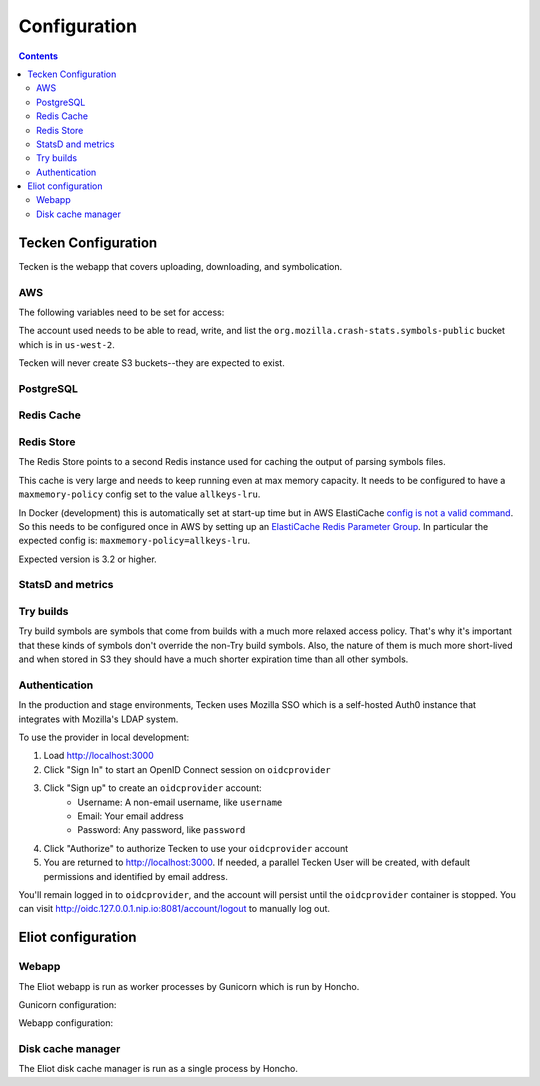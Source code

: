 =============
Configuration
=============

.. contents::

Tecken Configuration
====================

Tecken is the webapp that covers uploading, downloading, and symbolication.

.. envvar:: GUNICORN_TIMEOUT

   To specify the timeout value.

   https://docs.gunicorn.org/en/stable/settings.html#timeout


.. envvar:: GUNICORN_WORKERS

   To specify the number of gunicorn workers. The default is 4.

   You should set it to ``(2 x $num_cores) + 1``.

   https://docs.gunicorn.org/en/stable/settings.html#workers

   http://docs.gunicorn.org/en/stable/design.html#how-many-workers


.. envvar:: DJANGO_CONFIGURATION

   Determines the settings class to use.

   Options:

   * ``Prod``: production configuration
   * ``Stage``: stage configuration
   * ``Localdev``: local development environment configuration

   The Dockerfile sets this to ``Prod``, but if you use docker-compose
   to start everything, it'll pick up ``Localdev``.

   .. code-block:: shell

      DJANGO_CONFIGURATION=Localdev


.. envvar:: DJANGO_SECRET_KEY

   You need to set a random ``DJANGO_SECRET_KEY``. It should be predictably
   random and a decent length.

   .. code-block:: shell

      DJANGO_SECRET_KEY=DontusethisinproductionbutitneedsbelongforCI1234567890


.. envvar:: ALLOWED_HOSTS

   The ``ALLOWED_HOSTS`` needs to be a list of valid domains that will be
   used to from the outside to reach the service. If there is only one
   single domain, it doesn't need to list any others. For example:

   .. code-block:: shell

       DJANGO_ALLOWED_HOSTS=symbols.mozilla.org

.. envvar:: SENTRY_DSN, SENTRY_PUBLIC_DSN

   This sets the Sentry DSN for the Python code and the JS code.

   For example:

   .. code-block:: shell

      SENTRY_DSN=https://bb4e266xxx:d1c1eyyy@sentry.prod.mozaws.net/001
      SENTRY_PUBLIC_DSN=https://bb4e266xxx@sentry.prod.mozaws.net/001


.. envvar:: DJANGO_SYMBOL_URLS

   Comma-separated string of urls. Each url specifies an AWS S3 bucket.

   The form for the url is like this::

       # If symbols are in the root of the bucket
       https://s3-REGION.amazonaws.com/BUCKETNAME/

       # If symbols are in a directory in the bucket
       https://s3-REGION.amazonaws.com/BUCKETNAME/path/to/symbols/

   For publicly available buckets, add ``access=public`` to the querystring
   of the url.

   For example:

   .. code-block:: shell

      DJANGO_SYMBOL_URLS=https://s3-us-west-2.amazonaws.com/pubbucket/?access=public,https://s3-us-west-2.amazonaws.com/privatebucket/

   Tecken looks for symbols in the buckets in the order specified by
   ``DJANGO_SYMBOL_URLS``. This is used for downloading symbols and for
   symbolication.


.. envvar:: DJANGO_UPLOAD_DEFAULT_URL

   URL to indicates which bucket uploads go into by default.

   For example:

   .. code-block:: shell

      DJANGO_UPLOAD_DEFAULT_URL=https://s3-us-west-2.amazonaws.com/pubbucket/


.. envvar:: DJANGO_UPLOAD_URL_EXCEPTIONS

   Python dictionary that maps an email address or email address glob pattern
   to an upload URL.

   For example:

   .. code-block:: shell

      DJANGO_UPLOAD_BUCKET_EXCEPTIONS={"*example.com": "https://s3-us-west-2.amazonaws.com/privbucket/", "foo@bar.com": "https://s3-us-west-2.amazonaws.com/special/"}


.. envvar:: DJANGO_ALLOW_UPLOAD_BY_DOWNLOAD_DOMAINS

   Comma-delimited string specifying domains that we allow upload-by-download
   from.

   For example:

   .. code-block:: shell

      DJANGO_ALLOW_UPLOAD_BY_DOWNLOAD_DOMAINS=queue.taskcluster.net,public-artifacts.taskcluster.net

   .. Note::

      Note that, if you decide to add another domain, if requests to that domain
      trigger redirects to *another* domain you have to add that domain too.
      For example, if you have a ``mybigsymbolzips.example.com`` that redirects to
      ``cloudfront.amazonaws.net`` you need to add both.


AWS
---

The following variables need to be set for access:

.. envvar:: AWS_ACCESS_KEY_ID

   The AWS access key.

.. envvar:: AWS_SECRET_ACCESS_KEY

   The AWS Secret access key.

The account used needs to be able to read, write, and list the
``org.mozilla.crash-stats.symbols-public`` bucket which is in ``us-west-2``.

Tecken will never create S3 buckets--they are expected to exist.


PostgreSQL
----------

.. envvar:: DATABASE_URL

   This configures the database to use. The connection needs to be able connect
   in SSL mode.

   For example:

   .. code-block:: shell

      DATABASE_URL="postgres://username:password@hostname/databasename"


Redis Cache
-----------

.. envvar:: REDIS_URL

   The URL to configure the Redis client.

   For example:

   .. code-block:: shell

      REDIS_URL="redis://test.v8jvds.0001.usw1.cache.amazonaws.com:6379/0"

.. envvar:: DJANGO_REDIS_IGNORE_EXCEPTIONS

   The Redis cache is used for caching. Because of that, exceptions that
   are kicked up by ``django-redis`` are ignored. This alleviates the
   site from going down when AWS Elasticache is unresponsive.

   If you want to disable this and have all Redis Cache exceptions result in
   an HTTP 500 an an error sent to Sentry, set the variable to False.

   For example:

   .. code-block:: shell

      DJANGO_REDIS_IGNORE_EXCEPTIONS=False

   .. seealso::

      * https://github.com/jazzband/django-redis#memcached-exceptions-behavior
      * https://github.com/jazzband/django-redis#log-ignored-exceptions

.. envvar:: DJANGO_REDIS_SOCKET_CONNECT_TIMEOUT

   Defaults to 1 second.

.. envvar:: DJANGO_REDIS_SOCKET_TIMEOUT

   Defaults to 2 seconds.


Redis Store
-----------

The Redis Store points to a second Redis instance used for caching the output
of parsing symbols files.

.. envvar:: REDIS_STORE_URL

   The URL to configure the Redis client for the Redis Store.

   For example:

   .. code-block:: shell

      REDIS_STORE_URL="redis://store.deef34.0001.usw1.cache.amazonaws.com:6379/0"

.. envvar:: DJANGO_REDIS_STORE_SOCKET_CONNECT_TIMEOUT

   Defaults to 1 second.

.. envvar:: DJANGO_REDIS_STORE_SOCKET_TIMEOUT

   Defaults to 2 seconds.

This cache is very large and needs to keep running even at max memory capacity.
It needs to be configured to have a ``maxmemory-policy`` config set to the
value ``allkeys-lru``.

In Docker (development) this is automatically set at start-up time but in
AWS ElastiCache `config is not a valid command`_. So this needs to be
configured once in AWS by setting up an `ElastiCache Redis Parameter Group`_.
In particular the expected config is: ``maxmemory-policy=allkeys-lru``.

Expected version is 3.2 or higher.

.. _`config is not a valid command`: http://docs.aws.amazon.com/AmazonElastiCache/latest/UserGuide/ClientConfig.RestrictedCommands.html
.. _`ElastiCache Redis Parameter Group`: http://docs.aws.amazon.com/AmazonElastiCache/latest/UserGuide/ParameterGroups.Redis.html#ParameterGroups.Redis.3-2-4


StatsD and metrics
------------------

.. envvar:: DJANGO_STATSD_HOST

   Defaults to ``"localhost"``.

.. envvar:: DJANGO_STATSD_PORT

   Defaults to ``8125``.

.. envvar:: DJANGO_STATSD_NAMESPACE

   Defaults to ``""`` (empty string).


Try builds
----------

Try build symbols are symbols that come from builds with a much more relaxed
access policy. That's why it's important that these kinds of symbols don't
override the non-Try build symbols. Also, the nature of them is much more
short-lived and when stored in S3 they should have a much shorter expiration
time than all other symbols.

.. envvar:: DJANGO_UPLOAD_TRY_SYMBOLS_URL

   URL to indicates which bucket Try symbol uploads go into by default.

   For example:

   .. code-block:: shell

      DJANGO_UPLOAD_TRY_SYMBOLS_URL=https://s3-us-west-2.amazonaws.com/pubbucket/try/


   If this isn't set, it defaults to the value of
   :envvar:`DJANGO_UPLOAD_DEFAULT_URL` with ``try`` added just after the bucket
   name.


.. _auth-configuration:

Authentication
--------------

In the production and stage environments, Tecken uses Mozilla SSO which is a
self-hosted Auth0 instance that integrates with Mozilla's LDAP system.

.. envvar:: DJANGO_OIDC_RP_CLIENT_ID

.. envvar:: DJANGO_OIDC_RP_CLIENT_SECRET

.. envvar:: DJANGO_OIDC_OP_AUTHORIZATION_ENDPOINT

.. envvar:: DJANGO_OIDC_OP_TOKEN_ENDPOINT

.. envvar:: DJANGO_OIDC_OP_USER_ENDPOINT

.. envvar:: DJANGO_OIDC_VERIFY_SSL

.. envvar:: DJANGO_ENABLE_AUTH0_BLOCKED_CHECK

.. seealso::

   https://mozilla-django-oidc.readthedocs.io/en/stable/settings.html


To use the provider in local development:

1. Load http://localhost:3000
2. Click "Sign In" to start an OpenID Connect session on ``oidcprovider``
3. Click "Sign up" to create an ``oidcprovider`` account:
    * Username: A non-email username, like ``username``
    * Email: Your email address
    * Password: Any password, like ``password``
4. Click "Authorize" to authorize Tecken to use your ``oidcprovider`` account
5. You are returned to http://localhost:3000. If needed, a parallel Tecken User
   will be created, with default permissions and identified by email address.

You'll remain logged in to ``oidcprovider``, and the account will persist until
the ``oidcprovider`` container is stopped.
You can visit http://oidc.127.0.0.1.nip.io:8081/account/logout to manually log
out.


Eliot configuration
===================

Webapp
------

The Eliot webapp is run as worker processes by Gunicorn which is run by Honcho.

Gunicorn configuration:

.. envvar:: ELIOT_GUNICORN_WORKERS

   Specify the number of gunicorn workers. The default is 4.

   Gunicorn docs suggest to set it to ``(2 x $num_cores) + 1``.

   https://docs.gunicorn.org/en/stable/settings.html#workers

   http://docs.gunicorn.org/en/stable/design.html#how-many-workers


.. envvar:: ELIOT_GUNICORN_TIMEOUT

   Specify the timeout value. The default is 300.

   https://docs.gunicorn.org/en/stable/settings.html#timeout


.. envvar:: ELIOT_GUNICORN_PORT

   Set the port to listen to. Defaults to 8000.


.. envvar:: ELIOT_GUNICORN_CMD_PREFIX

   Set any command prefix to run the gunicorn process in. Default
   is ``""``.


Webapp configuration:

.. autocomponent:: eliot.app.EliotApp
   :hide-classname:
   :namespace: eliot
   :case: upper


Disk cache manager
------------------

The Eliot disk cache manager is run as a single process by Honcho.

.. autocomponent:: eliot.cache_manager.DiskCacheManager
   :hide-classname:
   :namespace: eliot
   :case: upper
